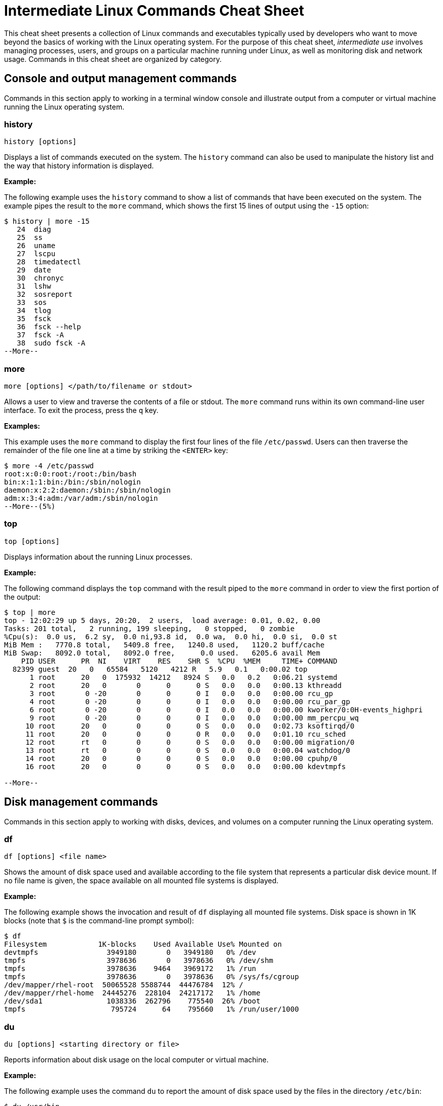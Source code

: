 = Intermediate Linux Commands Cheat Sheet
:experimental: true
:product-name:
:version: 1.0.0

This cheat sheet presents a collection of Linux commands and executables typically used by developers who want to move beyond the basics of working with the Linux operating system. For the purpose of this cheat sheet, _intermediate use_ involves managing processes, users, and groups on a particular machine running under Linux, as well as monitoring disk and network usage. Commands in this cheat sheet are organized by category.

== Console and output management commands

Commands in this section apply to working in a terminal window console and illustrate output from a computer or virtual machine running the Linux operating system.

=== history

`history [options]`

Displays a list of commands executed on the system. The `history` command can also be used to manipulate the history list and the way that history information is displayed.

*Example:*

The following example uses the `history` command to show a list of commands that have been executed on the system. The example pipes the result to the `more` command, which shows the first 15 lines of output using the `-15` option:

```
$ history | more -15
   24  diag
   25  ss
   26  uname
   27  lscpu
   28  timedatectl
   29  date
   30  chronyc
   31  lshw
   32  sosreport
   33  sos
   34  tlog
   35  fsck
   36  fsck --help
   37  fsck -A
   38  sudo fsck -A
--More--
```

=== more

`more [options] </path/to/filename or stdout>`

Allows a user to view and traverse the contents of a file or stdout. The `more` command runs within its own command-line user interface. To exit the process, press the `q` key.

*Examples:*

This example uses the `more` command to display the first four lines of the file `/etc/passwd`. Users can then traverse the remainder of the file one line at a time by striking the `<ENTER>` key:

```
$ more -4 /etc/passwd 
root:x:0:0:root:/root:/bin/bash
bin:x:1:1:bin:/bin:/sbin/nologin
daemon:x:2:2:daemon:/sbin:/sbin/nologin
adm:x:3:4:adm:/var/adm:/sbin/nologin
--More--(5%)
```

=== top

`top [options]` 

Displays information about the running Linux processes.

*Example:*

The following command displays the `top` command with the result piped to the `more` command in order to view the first portion of the output:

```
$ top | more
top - 12:02:29 up 5 days, 20:20,  2 users,  load average: 0.01, 0.02, 0.00
Tasks: 201 total,   2 running, 199 sleeping,   0 stopped,   0 zombie
%Cpu(s):  0.0 us,  6.2 sy,  0.0 ni,93.8 id,  0.0 wa,  0.0 hi,  0.0 si,  0.0 st
MiB Mem :   7770.8 total,   5409.8 free,   1240.8 used,   1120.2 buff/cache
MiB Swap:   8092.0 total,   8092.0 free,      0.0 used.   6205.6 avail Mem 
    PID USER      PR  NI    VIRT    RES    SHR S  %CPU  %MEM     TIME+ COMMAND                                 
  82399 guest  20   0   65584   5120   4212 R   5.9   0.1   0:00.02 top                                      
      1 root      20   0  175932  14212   8924 S   0.0   0.2   0:06.21 systemd                                
      2 root      20   0       0      0      0 S   0.0   0.0   0:00.13 kthreadd                               
      3 root       0 -20       0      0      0 I   0.0   0.0   0:00.00 rcu_gp                                 
      4 root       0 -20       0      0      0 I   0.0   0.0   0:00.00 rcu_par_gp                             
      6 root       0 -20       0      0      0 I   0.0   0.0   0:00.00 kworker/0:0H-events_highpri            
      9 root       0 -20       0      0      0 I   0.0   0.0   0:00.00 mm_percpu_wq                           
     10 root      20   0       0      0      0 S   0.0   0.0   0:02.73 ksoftirqd/0                            
     11 root      20   0       0      0      0 R   0.0   0.0   0:01.10 rcu_sched                           
     12 root      rt   0       0      0      0 S   0.0   0.0   0:00.00 migration/0                            
     13 root      rt   0       0      0      0 S   0.0   0.0   0:00.04 watchdog/0                             
     14 root      20   0       0      0      0 S   0.0   0.0   0:00.00 cpuhp/0                                
     16 root      20   0       0      0      0 S   0.0   0.0   0:00.00 kdevtmpfs                              
    
--More--
```

== Disk management commands

Commands in this section apply to working with disks, devices, and volumes on a computer running the Linux operating system. 

=== df

`df [options] <file name>`

Shows the amount of disk space used and available according to the file system that represents a particular disk device mount. If no file name is given, the space available on all mounted file systems is displayed.

*Example:*

The following example shows the invocation and result of `df` displaying all mounted file systems. Disk space is shown in 1K blocks (note that `$` is the command-line prompt symbol):

```
$ df
Filesystem            1K-blocks    Used Available Use% Mounted on
devtmpfs                3949180       0   3949180   0% /dev
tmpfs                   3978636       0   3978636   0% /dev/shm
tmpfs                   3978636    9464   3969172   1% /run
tmpfs                   3978636       0   3978636   0% /sys/fs/cgroup
/dev/mapper/rhel-root  50065528 5588744  44476784  12% /
/dev/mapper/rhel-home  24445276  228104  24217172   1% /home
/dev/sda1               1038336  262796    775540  26% /boot
tmpfs                    795724      64    795660   1% /run/user/1000
```

=== du

`du [options] <starting directory or file>`

Reports information about disk usage on the local computer or virtual machine.

*Example:*

The following example uses the command `du` to report the amount of disk space used by the files in the directory `/etc/bin`:

```
$ du /usr/bin
365940	/usr/bin
```

== File and directory management commands

Commands in this section apply to working with files and directories on a computer running the Linux operating system.

=== find

`sudo find <starting/directory> -name <file/directory name>`

Finds a file or directory by name.

*Example:*

The following command finds a file named `hostname` starting from the root (`/`) directory of the computer's file system. Note that the command starts with `sudo` in order to access files restricted to the `root` user:

```
$ sudo find / -name hostname
/proc/sys/kernel/hostname
/etc/hostname
/var/lib/selinux/targeted/active/modules/100/hostname
/usr/bin/hostname
/usr/lib64/gettext/hostname
/usr/share/licenses/hostname
/usr/share/doc/hostname
/usr/share/bash-completion/completions/hostname
/usr/share/selinux/targeted/default/active/modules/100/hostname
/usr/libexec/hostname
```

=== pwd

`pwd`

Displays the name of the present working directory.

*Example:*

The following example displays the invocation and result of using the command `pwd` in the `HOME` directory for a user named `guest`:

```
$ pwd
/home/guest
```

=== alias

`alias [options] <shortcut=command>`

Assigns a shortcut name to an existing command or executable.

*Example:*

The following example creates a temporary alias for the `clear` command. The alias is named `cls`. The `clear` command clears the terminal window. Once created, `cls` will also clear the terminal window:

`$ alias cls='clear'`

=== awk

`awk <processing instruction string>`

Finds, filters, or replaces text in a file or from stdout.

*Examples:*

This example pipes the string "Bobby is cool" to the `awk` command. The `awk` command invokes the subcommand named `sub` to find any occurrence of "Bobby" and change the string to "Teddy". Then, the subcommand `print` outputs the result of the substitution:

```
$ echo "Bobby is cool" | awk '{sub("Bobby","Teddy"); print}'
Teddy is cool
```

This example uses `awk` to filter output according to field position. First, the example shows the output of the `who` command, which lists the current users logged in to the computer. The `who` command displays four fields (columns). The fields are username, the terminal line number, the login time, and the machine from which access originated.

The second execution of `who` pipes the result to `awk`. Then, `awk` uses the `print %1` subcommand set to show only the first field name. The third execution of `who` pipes the result to `awk`, which then filters input to print the values in the second field:

```
$ who
jaggermick pts/0        2022-01-19 09:14 (192.168.86.28)
guest pts/1        2022-01-19 10:07 (192.168.86.20)

$ who | awk '{print $1}'
jaggermick
guest

$ who | awk '{print $2}'
pts/0
pts/1

```

=== diff

`diff [options] file1 file2`

Displays the difference in content between two files.

*Example:*

The following example uses the `printf` command to create three files named `one.txt`, `two.txt`, and `three.txt`. Each file contains a list of names. The files named `one.txt` and `three.txt` have identical content. The file `two.txt` has an additional name.

The first invocation of `diff` compares the files `one.txt` and `two.txt`. The second invocation compares files `one.txt` to `three.txt`. 

The first invocation reports that there is a difference in `two.txt` and that the fourth line from the file `two.text` should be added (`a`) to the third line in `one.txt`. The value of the fourth line in `two.txt` is `Shemp`.

The second invocation uses the `-s` option to display the report that indicates the files `one.txt` and `three.txt` are identical. If the `-s` option was not used, there would be no output to the console (by default, identical files are not reported in stdout):

```
$ printf  "Moe\nLarry\nCurly\n" > one.txt
$ printf  "Moe\nLarry\nCurly\nShemp\n" > two.txt
$ printf  "Moe\nLarry\nCurly\n" > three.txt

$ diff one.txt two.txt 
3a4
> Shemp

$ diff -s one.txt three.txt 
Files one.txt and three.txt are identical

```

=== sed

`sed [options] <manipulation instructions> <path/to/filename or stdout>`

Manipulates the content of a file or output sent to stdout.

*Example:*

The following example uses the `echo` command to send the string `Bobby is cool` to the `sed` command. The command `sed` uses the `s` subcommand to substitute the name `Teddy` where the name `Bobby` occurs. The output is then displayed:

```
$ echo Bobby is cool | sed 's/Bobby/Teddy/'
Teddy is cool
```

== Network commands

Commands in this section apply to working with networks on and from a Linux computer.

=== hostname

`hostname`

Reports the local computer's host name.

*Example:*

```
$ hostname
localhost.localdomain
```

=== nslookup

`nslookup [options] <domain_name>`

A program that queries for information about a particular Internet domain name.

*Example:*

The following example invokes `nslookup` against the domain name `developers.redhat.com`:

```
$ nslookup developers.redhat.com
Server:		192.168.86.1
Address:	192.168.86.1#53

Non-authoritative answer:
developers.redhat.com	canonical name = developers.redhat.com2.edgekey.net.
developers.redhat.com2.edgekey.net	canonical name = developers.redhat.com2.edgekey.net.globalredir.akadns.net.
developers.redhat.com2.edgekey.net.globalredir.akadns.net	canonical name = e40408.dsca.akamaiedge.net.
Name:	e40408.dsca.akamaiedge.net
Address: 23.199.47.87
Name:	e40408.dsca.akamaiedge.net
Address: 23.199.47.85
Name:	e40408.dsca.akamaiedge.net
Address: 2600:1406:3400::6862:7512
Name:	e40408.dsca.akamaiedge.net
Address: 2600:1406:3400::6862:7543
```

=== traceroute

`traceroute [options] <target address or domain_name>`

Reports the route that a packet takes in hops to move through the Internet to reach its destination.

The program `traceroute` is not part of Red Hat Enterprise Linux (RHEL) by default. It must be installed using `sudo dnf install traceroute`.

*Example:*

The following example reports the route from the local machine to `developers.redhat.com`. The `-m` option is used to limit the output to the first five hops:

```
$ traceroute -m 5 developers.redhat.com
traceroute to developers.redhat.com (23.199.47.85), 5 hops max, 60 byte packets
 1  _gateway (192.168.86.1)  0.599 ms  0.514 ms  0.656 ms
 2  142-254-237-093.inf.spectrum.com (142.254.237.93)  11.974 ms  11.874 ms  17.793 ms
 3  agg53.lsaicaev02h.socal.rr.com (24.30.168.85)  19.294 ms  20.242 ms  19.224 ms
 4  72.129.19.22 (72.129.19.22)  18.984 ms  19.888 ms  19.969 ms
 5  agg26.tustcaft01r.socal.rr.com (72.129.17.2)  13.575 ms  19.673 ms  13.579 ms
```

== RHEL management commands

The commands in this section apply to working with the Red Hat Enterprise Linux operating system.

=== sestatus

`sestatus [options]`

This program is used to report status information about a computer or virtual machine running SELinux.

*Example:*

The following example invokes the program `sestatus` and displays the default response:

```
$ sestatus
SELinux status:                 enabled
SELinuxfs mount:                /sys/fs/selinux
SELinux root directory:         /etc/selinux
Loaded policy name:             targeted
Current mode:                   enforcing
Mode from config file:          enforcing
Policy MLS status:              enabled
Policy deny_unknown status:     allowed
Memory protection checking:     actual (secure)
Max kernel policy version:      33
```

=== uname

`uname [options]`

The command `uname` reports system information about the local computer.

*Example:*

The following example uses the `-a` option with `uname` to report all system information about the local computer:

```
$ uname -a
Linux localhost.localdomain 4.18.0-348.el8.x86_64 #1 SMP Mon Oct 4 12:17:22 EDT 2021 x86_64 x86_64 x86_64 GNU/Linux
```

== Users and groups commands

The following commands apply to working with users and groups as supported by the Linux operating system.

=== users

`users [options]`

Displays the names of users logged in to the computer.

*Example:*

The following example uses the command `users` to list all users logged into the system:

```
$ users
cooluser jaggermick lennonjohn
```

=== useradd

`adduser [options] <username>`

Adds a user to the computing environment. The command must be run as `sudo` for administrator access.

*Example:*

The following example adds a user with the login name `cooluser`. The `HOME` directory `home/cooluser` is created by default. Then, the example invokes the command `passwd` to set a password for the new user:

```
$ sudo adduser  cooluser

$ sudo passwd cooluser
Changing password for user cooluser.
New password: 
Retype new password: 
passwd: all authentication tokens updated successfully.
```

=== userdel

`userdel [options] <username>`

Deletes a user from the computer. The command must be run as `sudo` for administrator access.

*Example:*

The following example uses the `userdel` command to remove the user with the login name `cooluser` from the system. The `-r` option indicates that the user's `HOME` directory is also to be deleted:

```
$ sudo userdel -r cooluser
```

=== usermod

`usermod [options] <username>`

Modifies user account information and can be used to add a user to a group. The command must be run as `sudo` for administrator access.

*Example:*

The following example uses the command `usermod` to add a user with the login name `lennonjohn` to a group named `beatles`. Then, the command `groups` is used to verify that the user `lennonjohn` is indeed assigned to the group `beatles`:

```
$ sudo usermod -a -G beatles lennonjohn

$ groups lennonjohn
lennonjohn : lennonjohn beatles
```

=== groups

`groups [options] <username>`

Lists the groups to which a user belongs.

*Example:*

The following example uses the command `groups` to list the groups to which the user with the username `lennonjohn` belongs:

```
$ groups lennonjohn
lennonjohn : lennonjohn beatles
```

=== gpasswd

`gpasswd [options] <group>`

The command `gpasswd` is used to manage the configuration of a group under the Linux operating system. The command must be run as `sudo` for administrator access.

*Example:*

The following example uses `gpasswd` to remove a user from a group. The `-d` option followed by the username indicates that the user is to be deleted:

```
$ sudo gpasswd -d jaggermick beatles
Removing user jaggermick from group beatles
```

=== groupadd

`groupadd [options] <groupname>`

Adds a group to the computer. The command must be run as `sudo` for administrator access.

*Example:*

The following example uses the `groupadd` command to create a group named `beatles`.

```
$ sudo groupadd beatles
```

=== groupdel

`groupdel [options] <groupname>`

Deletes a group from the computer. The command must be run as `sudo` for administrator access.

*Example:*

The following example uses the command `groupdel` to delete the group named `beatles` from the system:

```
$ sudo groupdel beatles
```
